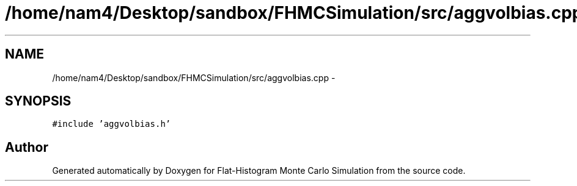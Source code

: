 .TH "/home/nam4/Desktop/sandbox/FHMCSimulation/src/aggvolbias.cpp" 3 "Thu Dec 29 2016" "Version v0.1.0" "Flat-Histogram Monte Carlo Simulation" \" -*- nroff -*-
.ad l
.nh
.SH NAME
/home/nam4/Desktop/sandbox/FHMCSimulation/src/aggvolbias.cpp \- 
.SH SYNOPSIS
.br
.PP
\fC#include 'aggvolbias\&.h'\fP
.br

.SH "Author"
.PP 
Generated automatically by Doxygen for Flat-Histogram Monte Carlo Simulation from the source code\&.

